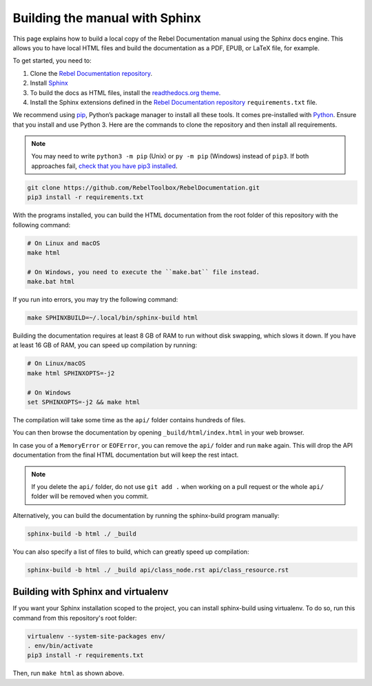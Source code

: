 .. _doc_building_the_manual:

Building the manual with Sphinx
===============================

This page explains how to build a local copy of the Rebel Documentation manual using the
Sphinx docs engine. This allows you to have local HTML files and build the
documentation as a PDF, EPUB, or LaTeX file, for example.

To get started, you need to:

1. Clone the `Rebel Documentation repository <https://github.com/RebelToolbox/RebelDocumentation>`__.
2. Install `Sphinx <https://www.sphinx-doc.org/>`__
3. To build the docs as HTML files, install the `readthedocs.org theme
   <https://github.com/snide/sphinx_rtd_theme>`__.
4. Install the Sphinx extensions defined in the `Rebel Documentation repository
   <https://github.com/RebelToolbox/RebelDocumentation>`__ ``requirements.txt`` file.

We recommend using `pip <https://pip.pypa.io>`__, Python’s package manager to
install all these tools. It comes pre-installed with `Python
<https://www.python.org/>`__. Ensure that you install and use Python 3. Here are
the commands to clone the repository and then install all requirements.

.. note:: You may need to write ``python3 -m pip`` (Unix) or  ``py -m pip`` (Windows) instead of ``pip3``.
          If both approaches fail, `check that you have pip3 installed <https://pip.pypa.io/en/stable/installation/>`__.

.. code:: sh

    git clone https://github.com/RebelToolbox/RebelDocumentation.git
    pip3 install -r requirements.txt


With the programs installed, you can build the HTML documentation from the root
folder of this repository with the following command:

.. code:: sh

    # On Linux and macOS
    make html

    # On Windows, you need to execute the ``make.bat`` file instead.
    make.bat html

If you run into errors, you may try the following command:

.. code:: sh

    make SPHINXBUILD=~/.local/bin/sphinx-build html

Building the documentation requires at least 8 GB of RAM to run without disk
swapping, which slows it down. If you have at least 16 GB of RAM, you can speed
up compilation by running:

.. code:: sh

    # On Linux/macOS
    make html SPHINXOPTS=-j2

    # On Windows
    set SPHINXOPTS=-j2 && make html

The compilation will take some time as the ``api/`` folder contains hundreds
of files.

You can then browse the documentation by opening ``_build/html/index.html`` in
your web browser.

In case you of a ``MemoryError`` or ``EOFError``, you can remove the
``api/`` folder and run ``make`` again. This will drop the API documentation
from the final HTML documentation but will keep the rest intact.

.. note:: If you delete the ``api/`` folder, do not use ``git add .`` when
          working on a pull request or the whole ``api/`` folder will be
          removed when you commit.

Alternatively, you can build the documentation by running the sphinx-build
program manually:

.. code:: sh

   sphinx-build -b html ./ _build

You can also specify a list of files to build, which can greatly speed up compilation:

.. code:: sh

  sphinx-build -b html ./ _build api/class_node.rst api/class_resource.rst

Building with Sphinx and virtualenv
-----------------------------------

If you want your Sphinx installation scoped to the project, you can install
sphinx-build using virtualenv. To do so, run this command from this repository's
root folder:

.. code:: sh

   virtualenv --system-site-packages env/
   . env/bin/activate
   pip3 install -r requirements.txt

Then, run ``make html`` as shown above.
